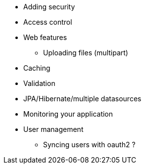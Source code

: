 * Adding security
* Access control
* Web features
** Uploading files (multipart)
* Caching
* Validation
* JPA/Hibernate/multiple datasources
* Monitoring your application
* User management
** Syncing users with oauth2 ?

//* ConversionService (?)
//* Creating a layout template
//* Registering web resources

